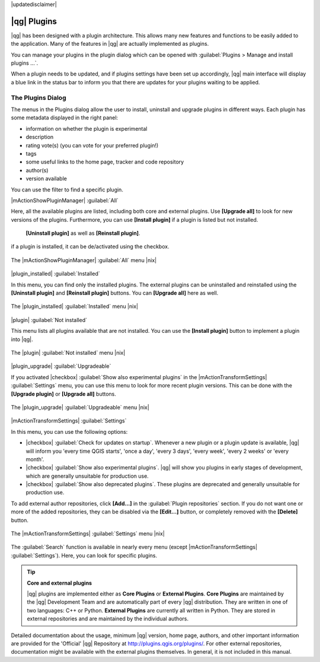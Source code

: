 |updatedisclaimer|

.. index::
   single:plugins

.. _plugins:

************
|qg| Plugins
************

|qg| has been designed with a plugin architecture. This allows many new
features and functions to be easily added to the application. Many of the features
in |qg| are actually implemented as plugins.

You can manage your plugins in the plugin dialog which can be opened with 
:guilabel:`Plugins > Manage and install plugins ...`.

When a plugin needs to be updated, and if plugins settings have been set up 
accordingly, |qg| main interface will display a blue link in the status bar 
to inform you that there are updates for your plugins waiting to be applied.

.. :index::
    single:plugins;managing

.. _managing_plugins:

The Plugins Dialog 
===================

The menus in the Plugins dialog allow the user to install, uninstall and upgrade plugins in
different ways. Each plugin has some metadata displayed in the right panel:

* information on whether the plugin is experimental
* description
* rating vote(s) (you can vote for your preferred plugin!)
* tags
* some useful links to the home page, tracker and code repository
* author(s)
* version available

You can use the filter to find a specific plugin.

|mActionShowPluginManager| :guilabel:`All`

Here, all the available plugins are listed, including both core and external plugins. 
Use **[Upgrade all]** to look for new versions of the plugins. Furthermore, 
you can use **[Install plugin]** if a plugin is listed but not installed.
 **[Uninstall plugin]** as well as **[Reinstall plugin]**. 
if a plugin is installed, it can be de/activated using the checkbox.

.. _figure_plugins_1:

.. only:: html

   **Figure Plugins 1:**

.. figure:: /static/user_manual/plugins/plugins_all.png
   :align: center

   The |mActionShowPluginManager| :guilabel:`All` menu |nix|


|plugin_installed| :guilabel:`Installed`

In this menu, you can find only the installed plugins. The external plugins can be uninstalled and reinstalled
using the **[Uninstall plugin]** and **[Reinstall plugin]** buttons. You can **[Upgrade all]** here as well.

.. _figure_plugins_2:

.. only:: html

   **Figure Plugins 2:**

.. figure:: /static/user_manual/plugins/plugins_installed.png
   :align: center

   The |plugin_installed| :guilabel:`Installed` menu |nix|


|plugin| :guilabel:`Not installed`

This menu lists all plugins available that are not installed. You can use the **[Install plugin]** button
to implement a plugin into |qg|.

.. _figure_plugins_3:

.. only:: html

   **Figure Plugins 3:**

.. figure:: /static/user_manual/plugins/plugins_not_installed.png
   :align: center

   The |plugin| :guilabel:`Not installed` menu |nix|


|plugin_upgrade| :guilabel:`Upgradeable`

If you activated |checkbox| :guilabel:`Show also experimental plugins` in the
|mActionTransformSettings| :guilabel:`Settings` menu, you can use this menu
to look for more recent plugin versions. This can be done with the **[Upgrade plugin]** or 
**[Upgrade all]** buttons.

.. _figure_plugins_4:

.. only:: html

   **Figure Plugins 4:**

.. figure:: /static/user_manual/plugins/plugins_upgradeable.png
   :align: center

   The |plugin_upgrade| :guilabel:`Upgradeable` menu |nix|

.. _setting_plugins:

|mActionTransformSettings| :guilabel:`Settings` 

In this menu, you can use the following options:

* |checkbox| :guilabel:`Check for updates on startup`. Whenever a new plugin or
  a plugin update is available, |qg| will inform you 'every time QGIS starts', 'once a day',
  'every 3 days', 'every week', 'every 2 weeks' or 'every month'.
* |checkbox| :guilabel:`Show also experimental plugins`. |qg| will show you 
  plugins in early stages of development, which are generally unsuitable for production
  use.
* |checkbox| :guilabel:`Show also deprecated plugins`. These plugins are deprecated
  and generally unsuitable for production use.

To add external author repositories, click **[Add...]** in the :guilabel:`Plugin repositories` section.
If you do not want one or more of the added repositories, they can be disabled
via the **[Edit...]** button, or completely removed with the **[Delete]** button.

.. _figure_plugins_5:

.. only:: html

   **Figure Plugins 5:**

.. figure:: /static/user_manual/plugins/plugins_settings.png
   :align: center

   The |mActionTransformSettings| :guilabel:`Settings` menu |nix|

The :guilabel:`Search` function is available in nearly every menu (except |mActionTransformSettings| :guilabel:`Settings`).
Here, you can look for specific plugins.

.. tip:: **Core and external plugins**
   
   |qg| plugins are implemented either as **Core Plugins** or **External Plugins**.
   **Core Plugins** are maintained by the |qg| Development Team and are
   automatically part of every |qg| distribution. They are written in one of two
   languages: C++ or Python.
   **External Plugins** are currently all written in Python. They are stored in
   external repositories and are maintained by the individual authors. 

Detailed documentation about the usage, minimum |qg| version, home page, authors,
and other important information are provided for the 'Official' |qg| Repository
at http://plugins.qgis.org/plugins/. For other external repositories, documentation might
be available with the external plugins themselves. In general, it is not included
in this manual.
